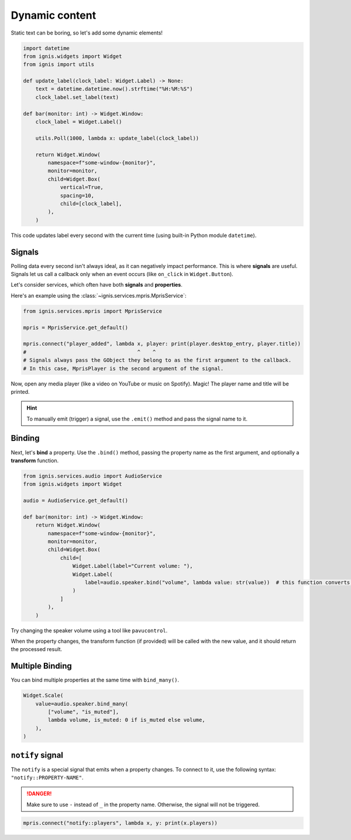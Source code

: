 Dynamic content
=================

Static text can be boring, so let's add some dynamic elements!

.. code-block:: python

    import datetime
    from ignis.widgets import Widget
    from ignis import utils

    def update_label(clock_label: Widget.Label) -> None:
        text = datetime.datetime.now().strftime("%H:%M:%S")
        clock_label.set_label(text)

    def bar(monitor: int) -> Widget.Window:
        clock_label = Widget.Label()

        utils.Poll(1000, lambda x: update_label(clock_label))

        return Widget.Window(
            namespace=f"some-window-{monitor}",
            monitor=monitor,
            child=Widget.Box(
                vertical=True,
                spacing=10,
                child=[clock_label],
            ),
        )

This code updates label every second with the current time (using built-in Python module ``datetime``).

Signals
-------------

Polling data every second isn't always ideal, as it can negatively impact performance.
This is where **signals** are useful. 
Signals let us call a callback only when an event occurs (like ``on_click`` in ``Widget.Button``).

Let's consider services, which often have both **signals** and **properties**.

Here's an example using the :class:`~ignis.services.mpris.MprisService`:

.. code-block:: python

    from ignis.services.mpris import MprisService

    mpris = MprisService.get_default()

    mpris.connect("player_added", lambda x, player: print(player.desktop_entry, player.title))
    #                                    ^    ^
    # Signals always pass the GObject they belong to as the first argument to the callback.
    # In this case, MprisPlayer is the second argument of the signal.

Now, open any media player (like a video on YouTube or music on Spotify). 
Magic! The player name and title will be printed.

.. hint::

    To manually emit (trigger) a signal, use the ``.emit()`` method and pass the signal name to it.

Binding
-----------

Next, let's **bind** a property.
Use the ``.bind()`` method, passing the property name as the first argument, and optionally a **transform** function.

.. code-block:: python

    from ignis.services.audio import AudioService
    from ignis.widgets import Widget

    audio = AudioService.get_default()

    def bar(monitor: int) -> Widget.Window:
        return Widget.Window(
            namespace=f"some-window-{monitor}",
            monitor=monitor,
            child=Widget.Box(
                child=[
                    Widget.Label(label="Current volume: "),
                    Widget.Label(
                        label=audio.speaker.bind("volume", lambda value: str(value))  # this function converts the value to a string
                    )
                ]
            ),
        )

Try changing the speaker volume using a tool like ``pavucontrol``.

When the property changes, the transform function (if provided) will be called with the new value, and it should return the processed result.

Multiple Binding
-----------------

You can bind multiple properties at the same time with ``bind_many()``.

.. code-block:: python

    Widget.Scale(
        value=audio.speaker.bind_many(
            ["volume", "is_muted"],
            lambda volume, is_muted: 0 if is_muted else volume,
        ),
    )

``notify`` signal
------------------
The ``notify`` is a special signal that emits when a property changes.
To connect to it, use the following syntax: ``"notify::PROPERTY-NAME"``.

.. danger::

    Make sure to use ``-`` instead of ``_`` in the property name. 
    Otherwise, the signal will not be triggered.

.. code-block:: python

    mpris.connect("notify::players", lambda x, y: print(x.players))